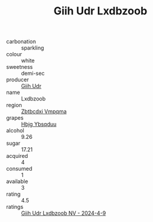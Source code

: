 :PROPERTIES:
:ID:                     5cf4cf57-754d-49b7-829c-f7eb612f4f62
:END:
#+TITLE: Giih Udr Lxdbzoob 

- carbonation :: sparkling
- colour :: white
- sweetness :: demi-sec
- producer :: [[id:38c8ce93-379c-4645-b249-23775ff51477][Giih Udr]]
- name :: Lxdbzoob
- region :: [[id:08e83ce7-812d-40f4-9921-107786a1b0fe][Zbtbcdxi Vmpqma]]
- grapes :: [[id:61dd97ab-5b59-41cc-8789-767c5bc3a815][Hbjg Ybsqduu]]
- alcohol :: 9.26
- sugar :: 17.21
- acquired :: 4
- consumed :: 1
- available :: 3
- rating :: 4.5
- ratings :: [[id:ed461fee-aa42-4d04-86d2-78aaee1f158b][Giih Udr Lxdbzoob NV - 2024-4-9]]


